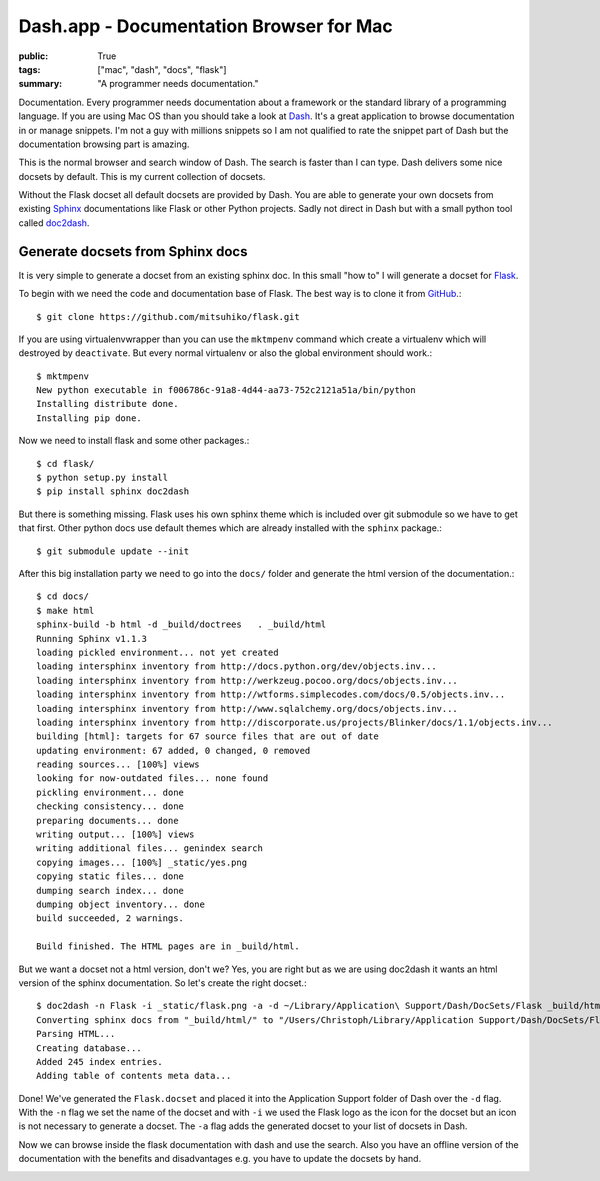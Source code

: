Dash.app - Documentation Browser for Mac
========================================

:public: True
:tags: ["mac", "dash", "docs", "flask"]
:summary: "A programmer needs documentation."

Documentation. Every programmer needs documentation about a framework or the standard library of a programming language. If you are using Mac OS than you should take a look at `Dash`_. It's a great application to browse documentation in or manage snippets. I'm not a guy with millions snippets so I am not qualified to rate the snippet part of Dash but the documentation browsing part is amazing.

.. image:: /static/img/2012-07-30-dash/search_datetime.png
    :target: /static/img/2012-07-30-dash/search_datetime.png
    :alt: Search datetime in Dash

This is the normal browser and search window of Dash. The search is faster than I can type. Dash delivers some nice docsets by default. This is my current collection of docsets.

.. image:: /static/img/2012-07-30-dash/docsets.png
    :target: /static/img/2012-07-30-dash/docsets.png
    :alt: Docsets in Dash

Without the Flask docset all default docsets are provided by Dash. You are able to generate your own docsets from existing `Sphinx`_ documentations like Flask or other Python projects. Sadly not direct in Dash but with a small python tool called `doc2dash`_.

.. github-repo:: hynek/doc2dash

Generate docsets from Sphinx docs
*********************************

It is very simple to generate a docset from an existing sphinx doc. In this small "how to" I will generate a docset for `Flask`_.

To begin with we need the code and documentation base of Flask. The best way is to clone it from `GitHub <https://github.com/mitsuhiko/flask>`_.::

    $ git clone https://github.com/mitsuhiko/flask.git


If you are using virtualenvwrapper than you can use the ``mktmpenv`` command which create a virtualenv which will destroyed by ``deactivate``. But every normal virtualenv or also the global environment should work.::

    $ mktmpenv
    New python executable in f006786c-91a8-4d44-aa73-752c2121a51a/bin/python
    Installing distribute done.
    Installing pip done.

Now we need to install flask and some other packages.::
  
    $ cd flask/
    $ python setup.py install
    $ pip install sphinx doc2dash

But there is something missing. Flask uses his own sphinx theme which is included over git submodule so we have to get that first. Other python docs use default themes which are already installed with the ``sphinx`` package.::

    $ git submodule update --init

After this big installation party we need to go into the ``docs/`` folder and generate the html version of the documentation.::

    $ cd docs/
    $ make html
    sphinx-build -b html -d _build/doctrees   . _build/html
    Running Sphinx v1.1.3
    loading pickled environment... not yet created
    loading intersphinx inventory from http://docs.python.org/dev/objects.inv...
    loading intersphinx inventory from http://werkzeug.pocoo.org/docs/objects.inv...
    loading intersphinx inventory from http://wtforms.simplecodes.com/docs/0.5/objects.inv...
    loading intersphinx inventory from http://www.sqlalchemy.org/docs/objects.inv...
    loading intersphinx inventory from http://discorporate.us/projects/Blinker/docs/1.1/objects.inv...
    building [html]: targets for 67 source files that are out of date
    updating environment: 67 added, 0 changed, 0 removed
    reading sources... [100%] views                                                                                                                                      
    looking for now-outdated files... none found
    pickling environment... done
    checking consistency... done
    preparing documents... done
    writing output... [100%] views                                                                                                                                       
    writing additional files... genindex search
    copying images... [100%] _static/yes.png                                                                                                                             
    copying static files... done
    dumping search index... done
    dumping object inventory... done
    build succeeded, 2 warnings.
    
    Build finished. The HTML pages are in _build/html.

But we want a docset not a html version, don't we? Yes, you are right but as we are using doc2dash it wants an html version of the sphinx documentation. So let's create the right docset.::

    $ doc2dash -n Flask -i _static/flask.png -a -d ~/Library/Application\ Support/Dash/DocSets/Flask _build/html/
    Converting sphinx docs from "_build/html/" to "/Users/Christoph/Library/Application Support/Dash/DocSets/Flask/Flask.docset".
    Parsing HTML...
    Creating database...
    Added 245 index entries.
    Adding table of contents meta data...

Done! We've generated the ``Flask.docset`` and placed it into the Application Support folder of Dash over the ``-d`` flag. With the ``-n`` flag we set the name of the docset and with ``-i`` we used the Flask logo as the icon for the docset but an icon is not necessary to generate a docset. The ``-a`` flag adds the generated docset to your list of docsets in Dash.

Now we can browse inside the flask documentation with dash and use the search. Also you have an offline version of the documentation with the benefits and disadvantages e.g. you have to update the docsets by hand.

.. image:: /static/img/2012-07-30-dash/flask.png
    :target: /static/img/2012-07-30-dash/flask.png
    :alt: Flask docs in Dash

.. _Dash: http://itunes.apple.com/us/app/dash/id458034879?ls=1&mt=12
.. _Sphinx: http://sphinx.pocoo.org
.. _Flask: http://flask.pocoo.org
.. _doc2dash: http://pypi.python.org/pypi/doc2dash/